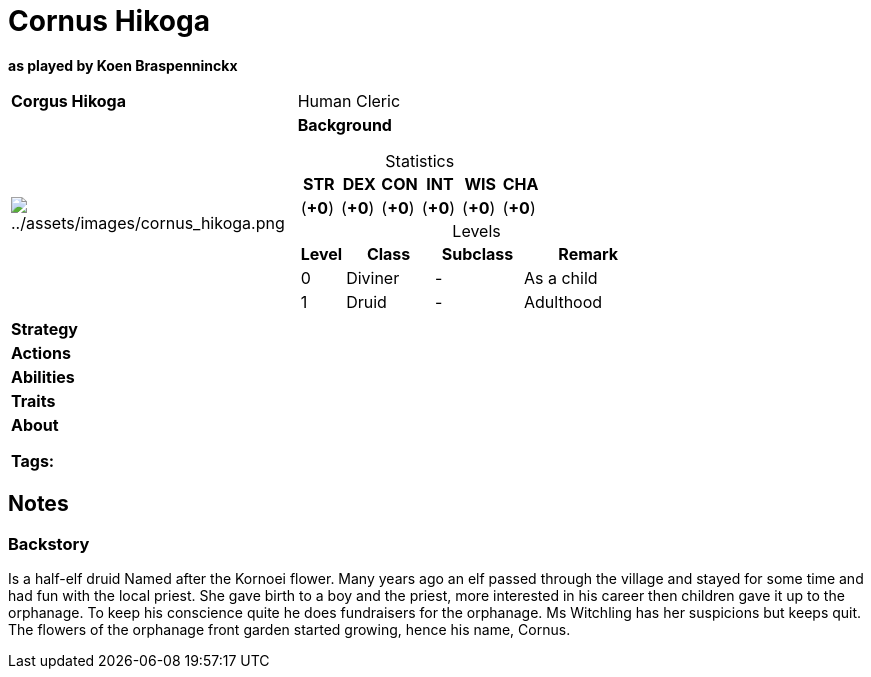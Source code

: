 ifndef::rootdir[]
:rootdir: ../../..
endif::[]
ifndef::homedir[]
:homedir: ..
endif::[]

= Cornus Hikoga

*as played by Koen Braspenninckx*

[cols="2a,4a",grid=rows]
|===
| [big]#*Corgus Hikoga*#
| [small]#Human Cleric#

| image:{homedir}/assets/images/cornus_hikoga.png[{homedir}/assets/images/cornus_hikoga.png]

|
*Background* 

[%header,cols="1,1,1,1,1,1",grid=rows,frame=none,caption="",title="Statistics"]
!===
^! STR       ^! DEX       ^! CON       ^! INT       ^! WIS       ^! CHA
^!    (*+0*) ^!    (*+0*) ^!    (*+0*) ^!    (*+0*) ^!    (*+0*) ^!    (*+0*)
!===

[%header,cols="1,2,2,3",grid=rows,frame=none,caption="",title="Levels"]
!===
^! Level ! Class                ! Subclass                       ! Remark
^!  0    ! Diviner              ! -                              ! As a child
^!  1    ! Druid                ! -                              ! Adulthood
!===

| *Strategy* | 


| *Actions* | 


| *Abilities* | 


| *Traits* |


2+| *About* +

*Tags:* 
|===

== Notes

=== Backstory

Is a half-elf druid
Named after the Kornoei flower. Many years ago an elf passed through the village and stayed for some time and had fun with the local priest. She gave birth to a boy and the priest, more interested in his career then children gave it up to the orphanage. To keep his conscience quite he does fundraisers for the orphanage.
Ms Witchling has her suspicions but keeps quit. The flowers of the orphanage front garden started growing, hence his name, Cornus.
